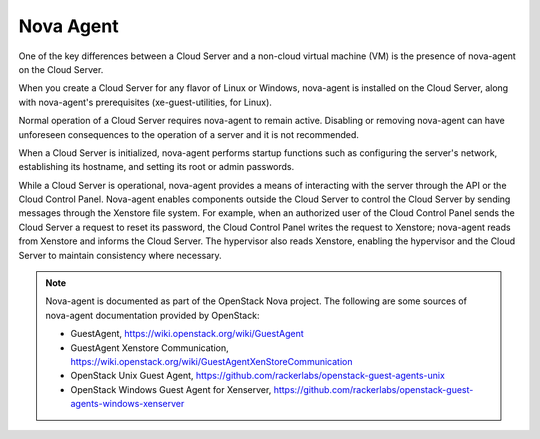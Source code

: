 Nova Agent
==========
One of the key differences between a Cloud Server and 
a non-cloud virtual machine (VM) is the presence of nova-agent on 
the Cloud Server. 

When you create a Cloud Server for any flavor of Linux or Windows, 
nova-agent is  
installed on the Cloud Server, along with 
nova-agent's prerequisites (xe-guest-utilities, for Linux). 

Normal operation of a Cloud Server requires 
nova-agent to remain active. 
Disabling or removing nova-agent can have
unforeseen consequences to the operation of a server
and it is not recommended.

When a Cloud Server is initialized, 
nova-agent performs startup functions such as 
configuring the server's network, 
establishing its hostname, 
and setting its root or admin passwords.

While a Cloud Server is operational, 
nova-agent provides a means of interacting with the server 
through the API or the Cloud Control Panel. 
Nova-agent enables components outside the Cloud Server 
to control the Cloud Server by 
sending messages through the Xenstore file system.
For example, when an authorized user of the Cloud Control Panel 
sends the Cloud Server a request to reset its password, 
the Cloud Control Panel writes the request to Xenstore; 
nova-agent reads from Xenstore and informs the Cloud Server.  
The hypervisor also reads Xenstore, enabling the hypervisor 
and the Cloud Server to maintain consistency where necessary.

.. NOTE::
   Nova-agent is documented as part of the 
   OpenStack Nova project. 
   The following are some sources of nova-agent 
   documentation provided by OpenStack:
   
   * GuestAgent, https://wiki.openstack.org/wiki/GuestAgent 
   * GuestAgent Xenstore Communication, https://wiki.openstack.org/wiki/GuestAgentXenStoreCommunication
   * OpenStack Unix Guest Agent, https://github.com/rackerlabs/openstack-guest-agents-unix
   * OpenStack Windows Guest Agent for Xenserver, https://github.com/rackerlabs/openstack-guest-agents-windows-xenserver
   
